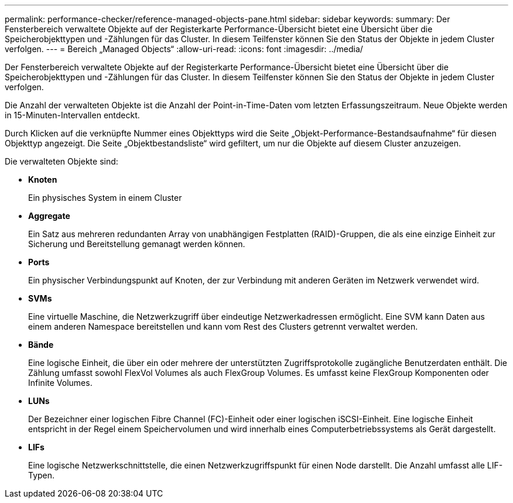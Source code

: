 ---
permalink: performance-checker/reference-managed-objects-pane.html 
sidebar: sidebar 
keywords:  
summary: Der Fensterbereich verwaltete Objekte auf der Registerkarte Performance-Übersicht bietet eine Übersicht über die Speicherobjekttypen und -Zählungen für das Cluster. In diesem Teilfenster können Sie den Status der Objekte in jedem Cluster verfolgen. 
---
= Bereich „Managed Objects“
:allow-uri-read: 
:icons: font
:imagesdir: ../media/


[role="lead"]
Der Fensterbereich verwaltete Objekte auf der Registerkarte Performance-Übersicht bietet eine Übersicht über die Speicherobjekttypen und -Zählungen für das Cluster. In diesem Teilfenster können Sie den Status der Objekte in jedem Cluster verfolgen.

Die Anzahl der verwalteten Objekte ist die Anzahl der Point-in-Time-Daten vom letzten Erfassungszeitraum. Neue Objekte werden in 15-Minuten-Intervallen entdeckt.

Durch Klicken auf die verknüpfte Nummer eines Objekttyps wird die Seite „Objekt-Performance-Bestandsaufnahme“ für diesen Objekttyp angezeigt. Die Seite „Objektbestandsliste“ wird gefiltert, um nur die Objekte auf diesem Cluster anzuzeigen.

Die verwalteten Objekte sind:

* *Knoten*
+
Ein physisches System in einem Cluster

* *Aggregate*
+
Ein Satz aus mehreren redundanten Array von unabhängigen Festplatten (RAID)-Gruppen, die als eine einzige Einheit zur Sicherung und Bereitstellung gemanagt werden können.

* *Ports*
+
Ein physischer Verbindungspunkt auf Knoten, der zur Verbindung mit anderen Geräten im Netzwerk verwendet wird.

* *SVMs*
+
Eine virtuelle Maschine, die Netzwerkzugriff über eindeutige Netzwerkadressen ermöglicht. Eine SVM kann Daten aus einem anderen Namespace bereitstellen und kann vom Rest des Clusters getrennt verwaltet werden.

* *Bände*
+
Eine logische Einheit, die über ein oder mehrere der unterstützten Zugriffsprotokolle zugängliche Benutzerdaten enthält. Die Zählung umfasst sowohl FlexVol Volumes als auch FlexGroup Volumes. Es umfasst keine FlexGroup Komponenten oder Infinite Volumes.

* *LUNs*
+
Der Bezeichner einer logischen Fibre Channel (FC)-Einheit oder einer logischen iSCSI-Einheit. Eine logische Einheit entspricht in der Regel einem Speichervolumen und wird innerhalb eines Computerbetriebssystems als Gerät dargestellt.

* *LIFs*
+
Eine logische Netzwerkschnittstelle, die einen Netzwerkzugriffspunkt für einen Node darstellt. Die Anzahl umfasst alle LIF-Typen.


